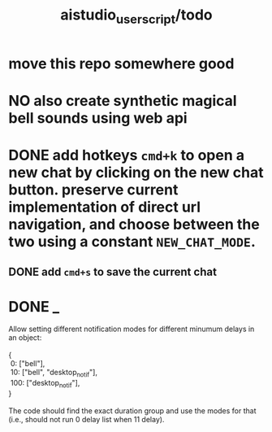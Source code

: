 #+TITLE: aistudio_userscript/todo

* move this repo somewhere good

* NO also create synthetic magical bell sounds using web api

* DONE add hotkeys =cmd+k= to open a new chat by clicking on the new chat button. preserve current implementation of direct url navigation, and choose between the two using a constant =NEW_CHAT_MODE=.
** DONE add =cmd+s= to save the current chat

* DONE _
#+begin_verse
Allow setting different notification modes for different minumum delays in an object:

{
 0: ["bell"],
 10: ["bell", "desktop_notif"],
 100: ["desktop_notif"],
}

The code should find the exact duration group and use the modes for that (i.e., should not run 0 delay list when 11 delay).
#+end_verse

